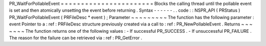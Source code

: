 PR_WaitForPollableEvent
=
=
=
=
=
=
=
=
=
=
=
=
=
=
=
=
=
=
=
=
=
=
=
Blocks
the
calling
thread
until
the
pollable
event
is
set
and
then
atomically
unsetting
the
event
before
returning
.
Syntax
-
-
-
-
-
-
.
.
code
:
:
NSPR_API
(
PRStatus
)
PR_WaitForPollableEvent
(
PRFileDesc
*
event
)
;
Parameter
~
~
~
~
~
~
~
~
~
The
function
has
the
following
parameter
:
event
Pointer
to
a
:
ref
:
PRFileDesc
structure
previously
created
via
a
call
to
:
ref
:
PR_NewPollableEvent
.
Returns
~
~
~
~
~
~
~
The
function
returns
one
of
the
following
values
:
-
If
successful
PR_SUCCESS
.
-
If
unsuccessful
PR_FAILURE
.
The
reason
for
the
failure
can
be
retrieved
via
:
ref
:
PR_GetError
.
